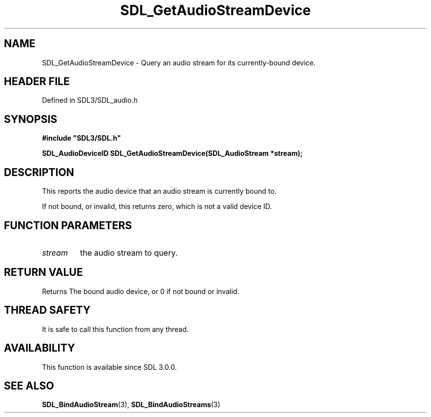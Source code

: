 .\" This manpage content is licensed under Creative Commons
.\"  Attribution 4.0 International (CC BY 4.0)
.\"   https://creativecommons.org/licenses/by/4.0/
.\" This manpage was generated from SDL's wiki page for SDL_GetAudioStreamDevice:
.\"   https://wiki.libsdl.org/SDL_GetAudioStreamDevice
.\" Generated with SDL/build-scripts/wikiheaders.pl
.\"  revision SDL-3.1.2-no-vcs
.\" Please report issues in this manpage's content at:
.\"   https://github.com/libsdl-org/sdlwiki/issues/new
.\" Please report issues in the generation of this manpage from the wiki at:
.\"   https://github.com/libsdl-org/SDL/issues/new?title=Misgenerated%20manpage%20for%20SDL_GetAudioStreamDevice
.\" SDL can be found at https://libsdl.org/
.de URL
\$2 \(laURL: \$1 \(ra\$3
..
.if \n[.g] .mso www.tmac
.TH SDL_GetAudioStreamDevice 3 "SDL 3.1.2" "Simple Directmedia Layer" "SDL3 FUNCTIONS"
.SH NAME
SDL_GetAudioStreamDevice \- Query an audio stream for its currently-bound device\[char46]
.SH HEADER FILE
Defined in SDL3/SDL_audio\[char46]h

.SH SYNOPSIS
.nf
.B #include \(dqSDL3/SDL.h\(dq
.PP
.BI "SDL_AudioDeviceID SDL_GetAudioStreamDevice(SDL_AudioStream *stream);
.fi
.SH DESCRIPTION
This reports the audio device that an audio stream is currently bound to\[char46]

If not bound, or invalid, this returns zero, which is not a valid device
ID\[char46]

.SH FUNCTION PARAMETERS
.TP
.I stream
the audio stream to query\[char46]
.SH RETURN VALUE
Returns The bound audio device, or 0 if not bound or invalid\[char46]

.SH THREAD SAFETY
It is safe to call this function from any thread\[char46]

.SH AVAILABILITY
This function is available since SDL 3\[char46]0\[char46]0\[char46]

.SH SEE ALSO
.BR SDL_BindAudioStream (3),
.BR SDL_BindAudioStreams (3)
